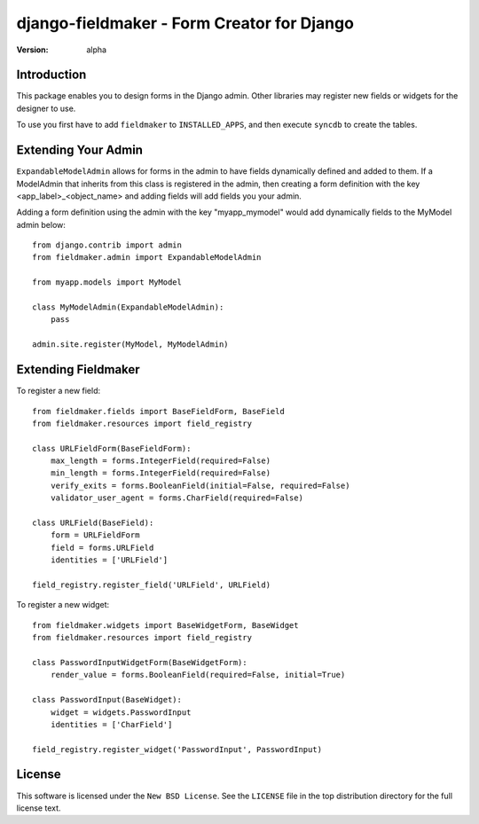 ===========================================
django-fieldmaker - Form Creator for Django
===========================================

:version: alpha

Introduction
============

This package enables you to design forms in the Django admin. Other libraries may register new fields or widgets for the designer to use.


To use you first have to add ``fieldmaker`` to ``INSTALLED_APPS``, and then
execute ``syncdb`` to create the tables.


Extending Your Admin
====================

``ExpandableModelAdmin`` allows for forms in the admin to have fields dynamically defined and added to them. 
If a ModelAdmin that inherits from this class is registered in the admin, then creating a form definition with the key <app_label>_<object_name> and adding fields will add fields you your admin.

Adding a form definition using the admin with the key "myapp_mymodel" would add dynamically fields to the MyModel admin below::

    from django.contrib import admin
    from fieldmaker.admin import ExpandableModelAdmin
    
    from myapp.models import MyModel
    
    class MyModelAdmin(ExpandableModelAdmin):
        pass
    
    admin.site.register(MyModel, MyModelAdmin)


Extending Fieldmaker
====================

To register a new field::

    from fieldmaker.fields import BaseFieldForm, BaseField
    from fieldmaker.resources import field_registry

    class URLFieldForm(BaseFieldForm):
        max_length = forms.IntegerField(required=False)
        min_length = forms.IntegerField(required=False)
        verify_exits = forms.BooleanField(initial=False, required=False)
        validator_user_agent = forms.CharField(required=False)

    class URLField(BaseField):
        form = URLFieldForm
        field = forms.URLField
        identities = ['URLField']

    field_registry.register_field('URLField', URLField)


To register a new widget::

    from fieldmaker.widgets import BaseWidgetForm, BaseWidget
    from fieldmaker.resources import field_registry

    class PasswordInputWidgetForm(BaseWidgetForm):
        render_value = forms.BooleanField(required=False, initial=True)

    class PasswordInput(BaseWidget):
        widget = widgets.PasswordInput
        identities = ['CharField']

    field_registry.register_widget('PasswordInput', PasswordInput)


License
=======

This software is licensed under the ``New BSD License``. See the ``LICENSE``
file in the top distribution directory for the full license text.

.. # vim: syntax=rst expandtab tabstop=4 shiftwidth=4 shiftround


